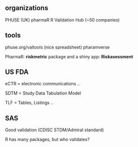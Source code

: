 
** organizations
PHUSE (UK) 
pharmaR
R Validation Hub (~50 companies)




** tools
phuse.org/valtools (nice spreadsheet)
pharamverse


PharmaR:    *riskmetric* package  and a shiny app:  *Riskasessment*



** US FDA
eCTR = electronic communications ..

SDTM =  Study Data Tabulation Model

TLF = Tables, Listings ..

** SAS
Good validation (CDISC STDM/Admiral standard)

R has many packages, but who validates?


